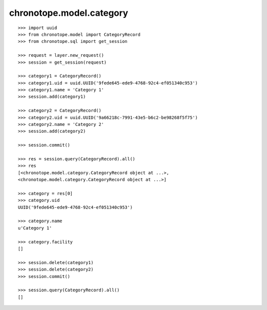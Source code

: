 chronotope.model.category
=========================

::

    >>> import uuid
    >>> from chronotope.model import CategoryRecord
    >>> from chronotope.sql import get_session

    >>> request = layer.new_request()
    >>> session = get_session(request)

    >>> category1 = CategoryRecord()
    >>> category1.uid = uuid.UUID('9fede645-ede9-4768-92c4-ef051340c953')
    >>> category1.name = 'Category 1'
    >>> session.add(category1)

    >>> category2 = CategoryRecord()
    >>> category2.uid = uuid.UUID('9a66218c-7991-43e5-b6c2-be98268f5f75')
    >>> category2.name = 'Category 2'
    >>> session.add(category2)

    >>> session.commit()

    >>> res = session.query(CategoryRecord).all()
    >>> res
    [<chronotope.model.category.CategoryRecord object at ...>, 
    <chronotope.model.category.CategoryRecord object at ...>]

    >>> category = res[0]
    >>> category.uid
    UUID('9fede645-ede9-4768-92c4-ef051340c953')

    >>> category.name
    u'Category 1'

    >>> category.facility
    []

    >>> session.delete(category1)
    >>> session.delete(category2)
    >>> session.commit()

    >>> session.query(CategoryRecord).all()
    []
